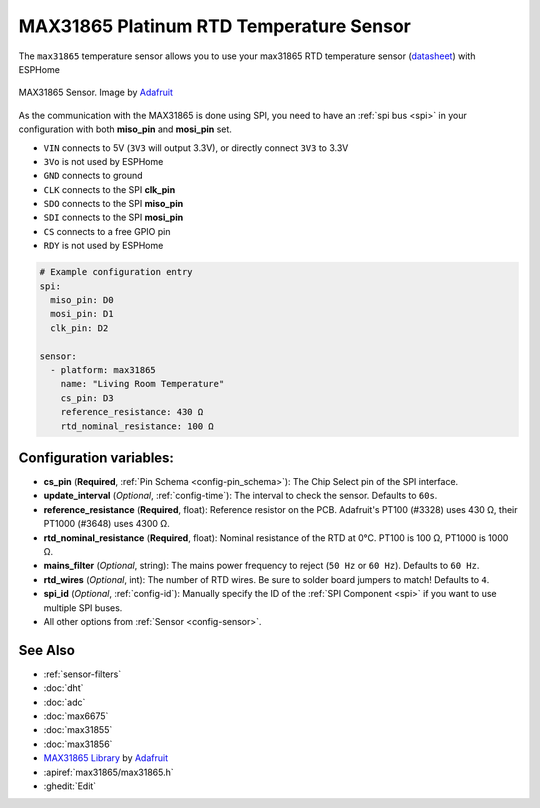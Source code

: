 MAX31865 Platinum RTD Temperature Sensor
========================================

.. seo::
    :description: Instructions for setting up MAX31865 platinum RTD temperature sensors.
    :image: max31865.jpg

The ``max31865`` temperature sensor allows you to use your max31865 RTD
temperature sensor (`datasheet <https://datasheets.maximintegrated.com/en/ds/MAX31865.pdf>`__) with ESPHome

.. figure:: images/max31865-full.jpg
    :align: center
    :width: 50.0%

    MAX31865 Sensor. Image by `Adafruit`_

.. _Adafruit: https://www.adafruit.com/product/3328

As the communication with the MAX31865 is done using SPI, you need
to have an :ref:`spi bus <spi>` in your configuration with both **miso_pin** and **mosi_pin** set.

- ``VIN`` connects to 5V (``3V3`` will output 3.3V), or directly connect ``3V3`` to 3.3V
- ``3Vo`` is not used by ESPHome
- ``GND`` connects to ground
- ``CLK`` connects to the SPI **clk_pin**
- ``SDO`` connects to the SPI **miso_pin**
- ``SDI`` connects to the SPI **mosi_pin**
- ``CS`` connects to a free GPIO pin
- ``RDY`` is not used by ESPHome

.. code:: yaml

    # Example configuration entry
    spi:
      miso_pin: D0
      mosi_pin: D1
      clk_pin: D2

    sensor:
      - platform: max31865
        name: "Living Room Temperature"
        cs_pin: D3
        reference_resistance: 430 Ω
        rtd_nominal_resistance: 100 Ω

Configuration variables:
------------------------

- **cs_pin** (**Required**, :ref:`Pin Schema <config-pin_schema>`): The Chip Select pin of the SPI interface.
- **update_interval** (*Optional*, :ref:`config-time`): The interval to check the sensor. Defaults to ``60s``.
- **reference_resistance** (**Required**, float): Reference resistor on the PCB. Adafruit's PT100 (#3328) uses 430 Ω, their PT1000 (#3648) uses 4300 Ω.
- **rtd_nominal_resistance** (**Required**, float): Nominal resistance of the RTD at 0°C. PT100 is 100 Ω, PT1000 is 1000 Ω.
- **mains_filter** (*Optional*, string): The mains power frequency to reject (``50 Hz`` or ``60 Hz``). Defaults to ``60 Hz``.
- **rtd_wires** (*Optional*, int): The number of RTD wires. Be sure to solder board jumpers to match! Defaults to ``4``.
- **spi_id** (*Optional*, :ref:`config-id`): Manually specify the ID of the :ref:`SPI Component <spi>` if you want to use multiple SPI buses.
- All other options from :ref:`Sensor <config-sensor>`.

See Also
--------

- :ref:`sensor-filters`
- :doc:`dht`
- :doc:`adc`
- :doc:`max6675`
- :doc:`max31855`
- :doc:`max31856`
- `MAX31865 Library <https://github.com/adafruit/Adafruit_MAX31865>`__ by `Adafruit <https://www.adafruit.com/>`__
- :apiref:`max31865/max31865.h`
- :ghedit:`Edit`
